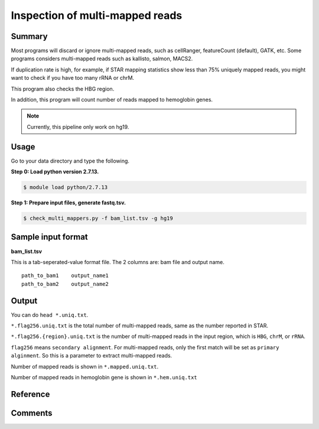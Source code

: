 Inspection of multi-mapped reads
================================


Summary
^^^^^^^

Most programs will discard or ignore multi-mapped reads, such as cellRanger, featureCount (default), GATK, etc. Some programs considers multi-mapped reads such as kallisto, salmon, MACS2.

If duplication rate is high, for example, if STAR mapping statistics show less than 75% uniquely mapped reads, you might want to check if you have too many rRNA or chrM. 

This program also checks the HBG region.

In addition, this program will count number of reads mapped to hemoglobin genes.

.. note:: Currently, this pipeline only work on hg19.

Usage
^^^^^

Go to your data directory and type the following.

**Step 0: Load python version 2.7.13.**

.. code:: bash

    $ module load python/2.7.13

**Step 1: Prepare input files, generate fastq.tsv.**

.. code:: bash

    $ check_multi_mappers.py -f bam_list.tsv -g hg19


Sample input format
^^^^^^^^^^^^^^^^^^^

**bam_list.tsv**

This is a tab-seperated-value format file. The 2 columns are: bam file and output name.

::

	path_to_bam1	output_name1
	path_to_bam2	output_name2


Output
^^^^^^

You can do ``head *.uniq.txt``. 

``*.flag256.uniq.txt`` is the total number of multi-mapped reads, same as the number reported in STAR.

``*.flag256.{region}.uniq.txt`` is the number of multi-mapped reads in the input region, which is ``HBG``, ``chrM``, or ``rRNA``.

``flag256`` means ``secondary alignment``. For multi-mapped reads, only the first match will be set as ``primary alginment``. So this is a parameter to extract multi-mapped reads.

Number of mapped reads is shown in ``*.mapped.uniq.txt``.

Number of mapped reads in hemoglobin gene is shown in ``*.hem.uniq.txt``

Reference
^^^^^^^^^



Comments
^^^^^^^^

.. disqus::
    :disqus_identifier: NGS_pipelines




































